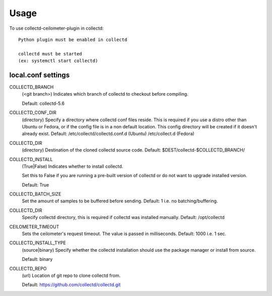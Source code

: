 ========
Usage
========

To use collectd-ceilometer-plugin in collectd::

    Python plugin must be enabled in collectd

    collectd must be started
    (ex: systemctl start collectd)

local.conf settings
-------------------

COLLECTD_BRANCH
    (<git branch>) Indicates which branch of collectd to checkout before
    compiling.

    Default: collectd-5.6

COLLECTD_CONF_DIR
    (directory) Specify a directory where collectd conf files reside.
    This is required if you use a distro other than Ubuntu or Fedora, or if
    the config file is in a non default location. This config directory will
    be created if it doesn't already exist.
    Default: /etc/collectd/collectd.conf.d (Ubuntu) /etc/collect.d (Fedora)

COLLECTD_DIR
    (directory) Destination of the cloned collectd source code.
    Default: $DEST/collectd-$COLLECTD_BRANCH/

COLLECTD_INSTALL
    (True|False) Indicates whether to install collectd.

    Set this to False if you are running a pre-built version of collectd or do
    not want to upgrade installed version.

    Default: True

COLLECTD_BATCH_SIZE
    Set the amount of samples to be buffered before sending.
    Default: 1 i.e. no batching/buffering.


COLLECTD_DIR
    Specify collectd directory, this is required if collectd was installed
    manually.
    Default: /opt/collectd


CEILOMETER_TIMEOUT
    Sets the ceilometer's request timeout. The value is passed in milliseconds.
    Default: 1000 i.e. 1 sec.

COLLECTD_INSTALL_TYPE
    (source|binary) Specify whether the collectd installation should use the
    package manager or install from source.

    Default: binary


COLLECTD_REPO
    (url) Location of git repo to clone collectd from.

    Default: https://github.com/collectd/collectd.git
